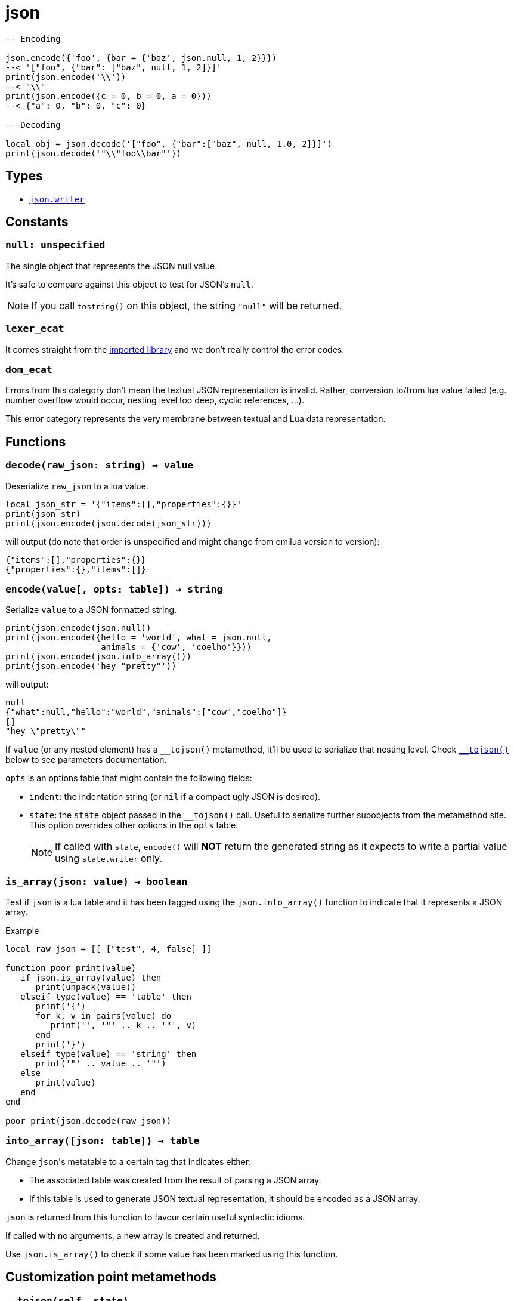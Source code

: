 = json

ifeval::["{doctype}" == "manpage"]

== Name

Emilua - Lua execution engine

== Synopsis

endif::[]

[source,lua]
----
-- Encoding

json.encode({'foo', {bar = {'baz', json.null, 1, 2}}})
--< '["foo", {"bar": ["baz", null, 1, 2]}]'
print(json.encode('\\'))
--< "\\"
print(json.encode({c = 0, b = 0, a = 0}))
--< {"a": 0, "b": 0, "c": 0}

-- Decoding

local obj = json.decode('["foo", {"bar":["baz", null, 1.0, 2]}]')
print(json.decode('"\\"foo\\bar"'))
----

== Types

* link:../json.writer/[`json.writer]`

== Constants

=== `null: unspecified`

The single object that represents the JSON null value.

It's safe to compare against this object to test for JSON's `null`.

NOTE: If you call `tostring()` on this object, the string `"null"` will be
returned.

=== `lexer_ecat`

It comes straight from the https://github.com/breese/trial.protocol[imported
library] and we don't really control the error codes.

=== `dom_ecat`

Errors from this category don't mean the textual JSON representation is
invalid. Rather, conversion to/from lua value failed (e.g. number overflow would
occur, nesting level too deep, cyclic references, ...).

This error category represents the very membrane between textual and Lua data
representation.

== Functions

=== `decode(raw_json: string) -> value`

Deserialize `raw_json` to a lua value.

[source,lua]
----
local json_str = '{"items":[],"properties":{}}'
print(json_str)
print(json.encode(json.decode(json_str)))
----

will output (do note that order is unspecified and might change from emilua
version to version):

[source]
----
{"items":[],"properties":{}}
{"properties":{},"items":[]}
----

=== `encode(value[, opts: table]) -> string`

Serialize `value` to a JSON formatted string.

[source,lua]
----
print(json.encode(json.null))
print(json.encode({hello = 'world', what = json.null,
                   animals = {'cow', 'coelho'}}))
print(json.encode(json.into_array()))
print(json.encode('hey "pretty"'))
----

will output:

[source]
----
null
{"what":null,"hello":"world","animals":["cow","coelho"]}
[]
"hey \"pretty\""
----

If `value` (or any nested element) has a `\__tojson()` metamethod, it'll be used
to serialize that nesting level. Check <<tojson,`__tojson()`>> below to see
parameters documentation.

`opts` is an options table that might contain the following fields:

* `indent`: the indentation string (or `nil` if a compact ugly JSON is desired).

* `state`: the `state` object passed in the `__tojson()` call. Useful to
  serialize further subobjects from the metamethod site. This option overrides
  other options in the `opts` table.
+
NOTE: If called with `state`, `encode()` will *NOT* return the generated string
as it expects to write a partial value using `state.writer` only.

=== `is_array(json: value) -> boolean`

Test if `json` is a lua table and it has been tagged using the
`json.into_array()` function to indicate that it represents a JSON array.

[source,lua]
.Example
----
local raw_json = [[ ["test", 4, false] ]]

function poor_print(value)
   if json.is_array(value) then
      print(unpack(value))
   elseif type(value) == 'table' then
      print('{')
      for k, v in pairs(value) do
         print('', '"' .. k .. '"', v)
      end
      print('}')
   elseif type(value) == 'string' then
      print('"' .. value .. '"')
   else
      print(value)
   end
end

poor_print(json.decode(raw_json))
----

=== `into_array([json: table]) -> table`

Change ``json``'s metatable to a certain tag that indicates either:

* The associated table was created from the result of parsing a JSON array.
* If this table is used to generate JSON textual representation, it should be
  encoded as a JSON array.

`json` is returned from this function to favour certain useful syntactic idioms.

If called with no arguments, a new array is created and returned.

Use `json.is_array()` to check if some value has been marked using this
function.

== Customization point metamethods

[[tojson]]
=== `__tojson(self, state)`

Called to write current node in the JSON tree.

`state` is a table with the following fields:

* `writer`: the generator.
* `visited`: a table to detect reference cycles. Before serializing a suboject,
  check whether `visited` already contains the to-be-serialized table. If a
  cycle is detected, raise `cycle_exists` error. If all is good, set
  `visited[t] = true` _before_ calling `getmetatable(t).__tojson(t, state)` on
  the subobject `t`.
* `indent`: the indentation string (or `nil` if a compact ugly JSON is
  desired). Current level of nested containers can be queried through `writer`,
  so you should write this string as many times as this reported level.

A trick to avoid the error-prone interactions involving `state` (e.g. updating
`visited`, etc) to serialize subobjects is to call `json.encode(t, { state =
state })` on the subobject `t`. This way, you move the responsibility away to
the `json` module itself. Example:

[source,lua]
----
-- NOTE: this example ignores `indent`
mt = {
    __tojson = function(o, state)
        local writer = state.writer

        writer:begin_object()
        writer:value('foo')
        writer:value(o.foo) --< a number
        writer:value('bar')

        -- a subobject
        -- might contain its own `__tojson()`
        json.encode(o.bar, { state = state })

        writer:end_object()
    end
}
----

== Conversion table

|===
|Lua type|JSON type|Notes

|`json.null`|`null`   |
|boolean    |boolean  |
|number     |number   |
|string     |string   |

|table      |array
a|

On `decode(raw_json)`:

* The lua table is marked with the `json.into_array()` function.

On `encode(lua_obj)`:

* `lua_obj` is encoded as a JSON array if it has been marked as so using
  `json.into_array()` or `#lua_obj` evaluates to a value larger than `0`.
* Non-integer keys are ignored.

|table      |object

a|

On `encode(lua_obj)`:

* Non-string keys are ignored.

|===



== Rationale

These choices are also used by other lua libraries in the wild.

http://dkolf.de/[David Heiko Kolf]'s work on collecting and comparing JSON
libraries for Lua, and generally documenting common pitfalls as well, was
specially helpful. Thanks to his work it was much easier for me to design my own
solution.

=== `null`

Encoding the JSON `null` value is a problem. Lua treats `nil` as
indistinguishable from an absent value so we can't really map `null` to
`nil`. This problem only gets worse when interactions with sparse tables
begin. However, JavaScript uses a different value for absent, `undefined`. And
the same solution is chosen here with the introduction of a `json.null` value.

=== JSON arrays

JSON arrays and JSON objects will map to the same type — lua tables. How do we
differentiate them? This problem isn't exclusive to Lua.  JavaScript itself
suffers from this problem:

[source,javascript]
----
> typeof({})
'object'
> typeof([])
'object'
----

The solution chosen by JavaScript is an `Array.isArray()` function:

[source,javascript]
----
> Array.isArray({})
false
> Array.isArray([])
true
----

Therefore the same solution is chosen here:

[source,lua]
----
local value = json.decode(raw_json)
if json.is_array(value) then
  -- ...
end
----

And `json.into_aray()` is introduced to make certain patterns easier to work
with (especially for the `encode()` function).

NOTE: I acknowledge that dkjson's `__jsontype` metafield is more general, but
JSON doesn't really need this kind of generality. JSON is a closed world.

=== `encode()`

The following libraries and pages inspired this function:

* https://github.com/xpol/lua-rapidjson#value-type-mappings[Section “value type
  mappings” from lua-rapidjson homepage].
* http://lua-users.org/wiki/JsonModules[Section “handling of empty arrays” from
  lua-users wiki's JSON Modules page].
* http://dkolf.de/src/dkjson-lua.fsl/home[Section “examples” from dkjson
  homepage].

The `decode()` function avoids a recursive implementation. However, the
`encode()` function does *not* share the same property. The reason why no effort
was made to offer a recursion-free `encode()` implementation is the
`\__tojson()` metamethod. This metamethod would force an unbounded call-stack
anyway, so there is no point. However, the recursion was implemented in lua
bytecode, so at least your process shouldn't crash on stack overflow. If you
wish for a recursion-free implementation, you can use the generator interface
directly and avoid `__tojson()` yourself.
